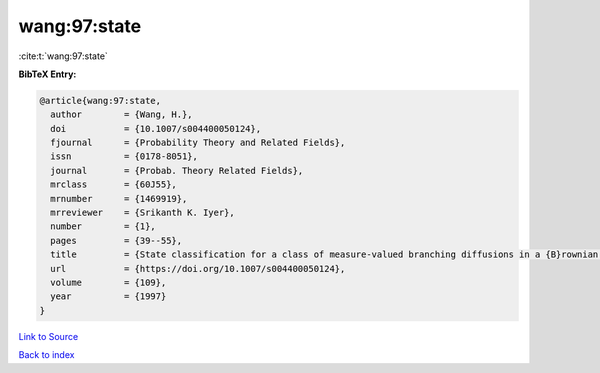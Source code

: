 wang:97:state
=============

:cite:t:`wang:97:state`

**BibTeX Entry:**

.. code-block:: bibtex

   @article{wang:97:state,
     author        = {Wang, H.},
     doi           = {10.1007/s004400050124},
     fjournal      = {Probability Theory and Related Fields},
     issn          = {0178-8051},
     journal       = {Probab. Theory Related Fields},
     mrclass       = {60J55},
     mrnumber      = {1469919},
     mrreviewer    = {Srikanth K. Iyer},
     number        = {1},
     pages         = {39--55},
     title         = {State classification for a class of measure-valued branching diffusions in a {B}rownian medium},
     url           = {https://doi.org/10.1007/s004400050124},
     volume        = {109},
     year          = {1997}
   }

`Link to Source <https://doi.org/10.1007/s004400050124},>`_


`Back to index <../By-Cite-Keys.html>`_
